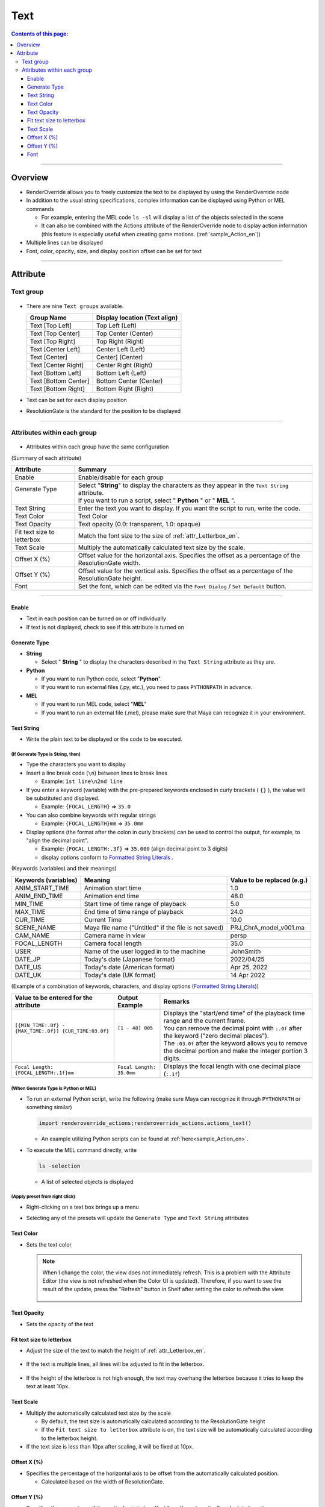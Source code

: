 .. _attr_Text_en:

Text
#####

.. contents:: Contents of this page:
   :depth: 3
   :local:

++++

Overview
********

* RenderOverride allows you to freely customize the text to be displayed by using the RenderOverride node
* In addition to the usual string specifications, complex information can be displayed using Python or MEL commands

  * For example, entering the MEL code ``ls -sl`` will display a list of the objects selected in the scene
  * It can also be combined with the Actions attribute of the RenderOverride node to display action information (this feature is especially useful when creating game motions. (:ref:`sample_Action_en`))

* Multiple lines can be displayed
* Font, color, opacity, size, and display position offset can be set for text

.. figure:: ../../_gif/_tmp_gif.gif
   :alt: attrText

++++


Attribute
**********************

Text group
==========

.. figure:: ../../_images/textAttrGroup.png
   :alt: TextGroup

* There are nine ``Text groups`` available.

  +----------------------+-------------------------------+
  | Group Name           | Display location (Text align) |
  +======================+===============================+
  | Text [Top Left]      | Top Left (Left)               |
  +----------------------+-------------------------------+
  | Text [Top Center]    | Top Center (Center)           |
  +----------------------+-------------------------------+
  | Text [Top Right]     | Top Right (Right)             |
  +----------------------+-------------------------------+
  | Text [Center Left]   | Center Left (Left)            |
  +----------------------+-------------------------------+
  | Text [Center]        | Center] (Center)              |
  +----------------------+-------------------------------+
  | Text [Center Right]  | Center Right (Right)          |
  +----------------------+-------------------------------+
  | Text [Bottom Left]   | Bottom Left (Left)            |
  +----------------------+-------------------------------+
  | Text [Bottom Center] | Bottom Center (Center)        |
  +----------------------+-------------------------------+
  | Text [Bottom Right]  | Bottom Right (Right)          |
  +----------------------+-------------------------------+

* Text can be set for each display position
* ResolutionGate is the standard for the position to be displayed


++++


Attributes within each group
============================

.. figure:: ../../_images/textAttrs.png
   :alt: TextAttr

* Attributes within each group have the same configuration

(Summary of each attribute)

+----------------------------+---------------------------------------------------------------------------------------------------------+
| Attribute                  | Summary                                                                                                 |
+============================+=========================================================================================================+
| Enable                     | Enable/disable for each group                                                                           |
+----------------------------+---------------------------------------------------------------------------------------------------------+
|| Generate Type             || Select "**String**" to display the characters as they appear in the ``Text String`` attribute.         |
||                           || If you want to run a script, select " **Python** " or " **MEL** ".                                     |
+----------------------------+---------------------------------------------------------------------------------------------------------+
| Text String                | Enter the text you want to display. If you want the script to run, write the code.                      |
+----------------------------+---------------------------------------------------------------------------------------------------------+
| Text Color                 | Text Color                                                                                              |
+----------------------------+---------------------------------------------------------------------------------------------------------+
| Text Opacity               | Text opacity (0.0: transparent, 1.0: opaque)                                                            |
+----------------------------+---------------------------------------------------------------------------------------------------------+
| Fit text size to letterbox | Match the font size to the size of :ref:`attr_Letterbox_en`.                                            |
+----------------------------+---------------------------------------------------------------------------------------------------------+
| Text Scale                 | Multiply the automatically calculated text size by the scale.                                           |
+----------------------------+---------------------------------------------------------------------------------------------------------+
| Offset X (%)               | Offset value for the horizontal axis. Specifies the offset as a percentage of the ResolutionGate width. |
+----------------------------+---------------------------------------------------------------------------------------------------------+
| Offset Y (%)               | Offset value for the vertical axis. Specifies the offset as a percentage of the ResolutionGate height.  |
+----------------------------+---------------------------------------------------------------------------------------------------------+
| Font                       | Set the font, which can be edited via the ``Font Dialog`` / ``Set Default`` button.                     |
+----------------------------+---------------------------------------------------------------------------------------------------------+

++++

Enable
------

* Text in each position can be turned on or off individually
* If text is not displayed, check to see if this attribute is turned on


Generate Type
-------------

* **String**

  * Select " **String** " to display the characters described in the ``Text String`` attribute as they are.

* **Python**

  * If you want to run Python code, select "**Python**".
  * If you want to run external files (.py, etc.), you need to pass ``PYTHONPATH`` in advance.

* **MEL**

  * If you want to run MEL code, select "**MEL**"
  * If you want to run an external file (.mel), please make sure that Maya can recognize it in your environment.


Text String
-----------

* Write the plain text to be displayed or the code to be executed.

(If Generate Type is **String**, then)
^^^^^^^^^^^^^^^^^^^^^^^^^^^^^^^^^^^^^^

* Type the characters you want to display
* Insert a line break code (``\n``) between lines to break lines

  * Example: ``1st line\n2nd line``

* If you enter a keyword (variable) with the pre-prepared keywords enclosed in curly brackets ( ``{}`` ), the value will be substituted and displayed.

  * Example: ``{FOCAL_LENGTH}`` => ``35.0``

* You can also combine keywords with regular strings

  * Example: ``{FOCAL_LENGTH}mm`` => ``35.0mm``

* Display options (the format after the colon in curly brackets) can be used to control the output, for example, to "align the decimal point".

  * Example: ``{FOCAL_LENGTH:.3f}`` => ``35.000`` (align decimal point to 3 digits)
  * display options conform to `Formatted String Literals`_ .

(Keywords (variables) and their meanings)

+----------------------+------------------------------------------------------+-----------------------------+
| Keywords (variables) | Meaning                                              | Value to be replaced (e.g.) |
+======================+======================================================+=============================+
| ANIM_START_TIME      | Animation start time                                 | 1.0                         |
+----------------------+------------------------------------------------------+-----------------------------+
| ANIM_END_TIME        | Animation end time                                   | 48.0                        |
+----------------------+------------------------------------------------------+-----------------------------+
| MIN_TIME             | Start time of time range of playback                 | 5.0                         |
+----------------------+------------------------------------------------------+-----------------------------+
| MAX_TIME             | End time of time range of playback                   | 24.0                        |
+----------------------+------------------------------------------------------+-----------------------------+
| CUR_TIME             | Current Time                                         | 10.0                        |
+----------------------+------------------------------------------------------+-----------------------------+
| SCENE_NAME           | Maya file name ("Untitled" if the file is not saved) | PRJ_ChrA_model_v001.ma      |
+----------------------+------------------------------------------------------+-----------------------------+
| CAM_NAME             | Camera name in view                                  | persp                       |
+----------------------+------------------------------------------------------+-----------------------------+
| FOCAL_LENGTH         | Camera focal length                                  | 35.0                        |
+----------------------+------------------------------------------------------+-----------------------------+
| USER                 | Name of the user logged in to the machine            | JohnSmith                   |
+----------------------+------------------------------------------------------+-----------------------------+
| DATE_JP              | Today's date (Japanese format)                       | 2022/04/25                  |
+----------------------+------------------------------------------------------+-----------------------------+
| DATE_US              | Today's date (American format)                       | Apr 25, 2022                |
+----------------------+------------------------------------------------------+-----------------------------+
| DATE_UK              | Today's date (UK format)                             | 14 Apr 2022                 |
+----------------------+------------------------------------------------------+-----------------------------+

(Example of a combination of keywords, characters, and display options (`Formatted String Literals`_))

+---------------------------------------------------------+--------------------------+-------------------------------------------------------------------------------------------------------------------+
| Value to be entered for the attribute                   | Output Example           | Remarks                                                                                                           |
+=========================================================+==========================+===================================================================================================================+
|| ``[{MIN_TIME:.0f} - {MAX_TIME:.0f}] {CUR_TIME:03.0f}`` || ``[1 - 48] 005``        || Displays the "start/end time" of the playback time range and the current frame.                                  |
||                                                        ||                         || You can remove the decimal point with ``:.0f`` after the keyword ("zero decimal places").                        |
||                                                        ||                         || The ``:03.0f`` after the keyword allows you to remove the decimal portion and make the integer portion 3 digits. |
+---------------------------------------------------------+--------------------------+-------------------------------------------------------------------------------------------------------------------+
| ``Focal Length: {FOCAL_LENGTH:.1f}mm``                  | ``Focal Length: 35.0mm`` | Displays the focal length with one decimal place (``:.1f``)                                                       |
+---------------------------------------------------------+--------------------------+-------------------------------------------------------------------------------------------------------------------+


(When Generate Type is **Python** or **MEL**)
^^^^^^^^^^^^^^^^^^^^^^^^^^^^^^^^^^^^^^^^^^^^^

* To run an external Python script, write the following (make sure Maya can recognize it through ``PYTHONPATH`` or something similar)

  .. code-block:: python

     import renderoverride_actions;renderoverride_actions.actions_text()

  * An example utilizing Python scripts can be found at :ref:`here<sample_Action_en>`.


* To execute the MEL command directly, write

  .. code-block:: C++

     ls -selection

  * A list of selected objects is displayed


(Apply preset from right click)
^^^^^^^^^^^^^^^^^^^^^^^^^^^^^^^

* Right-clicking on a text box brings up a menu
* Selecting any of the presets will update the ``Generate Type`` and ``Text String`` attributes

  .. figure:: ../../_images/textRightClick.png
     :alt: textRightClick

Text Color
----------

* Sets the text color

  .. note::
     When I change the color, the view does not immediately refresh. This is a problem with the Attribute Editor (the view is not refreshed when the Color UI is updated). Therefore, if you want to see the result of the update, press the "Refresh" button in Shelf after setting the color to refresh the view.

     .. figure:: ../../_images/shelf_refresh_icon.png
        :alt: shelfRefresh


Text Opacity
------------

* Sets the opacity of the text


Fit text size to letterbox
--------------------------


* Adjust the size of the text to match the height of :ref:`attr_Letterbox_en`.

  .. figure:: ../../_images/textFitLine1.png
     :alt: textFitLine1

* If the text is multiple lines, all lines will be adjusted to fit in the letterbox.

  .. figure:: ../../_images/textFitLine2.png
     :alt: textFitLine2

* If the height of the letterbox is not high enough, the text may overhang the letterbox because it tries to keep the text at least 10px.

  .. figure:: ../../_images/textFitLine3.png
     :alt: textFitLine3


Text Scale
----------

* Multiply the automatically calculated text size by the scale

  * By default, the text size is automatically calculated according to the ResolutionGate height
  * If the ``Fit text size to letterbox`` attribute is on, the text size will be automatically calculated according to the letterbox height.

* If the text size is less than 10px after scaling, it will be fixed at 10px.


Offset X (%)
------------

* Specifies the percentage of the horizontal axis to be offset from the automatically calculated position.

  * Calculated based on the width of ResolutionGate.


Offset Y (%)
------------

* Specifies the percentage of the vertical axis to be offset from the automatically calculated position.

  * Calculated based on the height of ResolutionGate.

Font
-----

.. figure:: ../../_images/textFontAttr.png
    :alt: textFontAttr

* You can specify font family, thickness, italics, underlining, etc.
* Attributes cannot be edited directly, so use the **Font Dialog**/**Set Default** button

  * **Font Dialog**

    * FontDialog is displayed

        .. figure:: ../../_images/textFontDialog.png
           :alt: textFontDialog

    * In this dialog, set ``Font``, ``Font style``, ``Strikeout``, and ``Underline``.

      .. warning::
         * **Size** does not apply

           * (Since it is automatically calculated according to the ResolutionGate height)
           * Adjust the text size by multiplying the automatically calculated size by the ``Text Scale`` value

         * **Strikeout** and **Underline** cannot be used at the same time

           * If both are checked, **Underline** takes precedence

  * **Set Default**

    * Set to Maya default font


.. _Formatted String Literals: https://docs.python.org/3.10/tutorial/inputoutput.html


